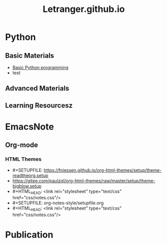#+TITLE: Letranger.github.io
#+AUTHO: Yung Chin, Yeng
#+EMAIL: yen.yungchin@gmail.com
#+OPTIONS: num:nil toc:3
#+HTML_HEAD: <link rel="stylesheet" type="text/css" href="css/notes.css"/>

* Python
** Basic Materials
- [[https://letranger.github.io/PythonCourse/PythonBasic.html][Basic Python programming]]
- test
** Advanced Materials
** Learning Resourcesz
* EmacsNote
** Org-mode
*** HTML Themes
- #+SETUPFILE: https://fniessen.github.io/org-html-themes/setup/theme-readtheorg.setup 
- https://gitee.com/paulzql/org-html-themes/raw/master/setup/theme-bigblow.setup
- #+HTML_HEAD: <link rel="stylesheet" type="text/css" href="css/notes.css"/>
- #+SETUPFILE: org-notes-style/setupfile.org
- #+HTML_HEAD: <link rel="stylesheet" type="text/css" href="css/notes.css"/>

* Publication
